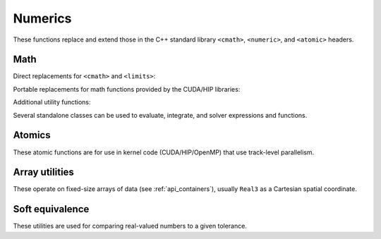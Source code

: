 .. Copyright Celeritas contributors: see top-level COPYRIGHT file for details
.. SPDX-License-Identifier: CC-BY-4.0

Numerics
--------

These functions replace and extend those in the C++ standard library
``<cmath>``, ``<numeric>``, and ``<atomic>`` headers.

Math
^^^^

Direct replacements for ``<cmath>`` and ``<limits>``:

.. doxygenfunction:: celeritas::fma
.. doxygenstruct:: celeritas::numeric_limits
   :members:

Portable replacements for math functions provided by the CUDA/HIP libraries:

.. doxygenfunction:: celeritas::popcount
.. doxygenfunction:: celeritas::rsqrt(double)
.. doxygenfunction:: celeritas::sincos(double a, double* s, double* c)
.. doxygenfunction:: celeritas::sincospi(double a, double* s, double* c)

Additional utility functions:

.. doxygenfunction:: celeritas::fastpow
.. doxygenfunction:: celeritas::ceil_div
.. doxygenfunction:: celeritas::clamp_to_nonneg
.. doxygenfunction:: celeritas::eumod
.. doxygenfunction:: celeritas::ipow
.. doxygenfunction:: celeritas::negate
.. doxygenfunction:: celeritas::signum

Several standalone classes can be used to evaluate, integrate, and solver
expressions and functions.

.. doxygenclass:: celeritas::PolyEvaluator
.. doxygenclass:: celeritas::Integrator
.. doxygenclass:: celeritas::BisectionRootFinder
.. doxygenclass:: celeritas::IllinoisRootFinder
.. doxygenclass:: celeritas::TridiagonalSolver

Atomics
^^^^^^^

These atomic functions are for use in kernel code (CUDA/HIP/OpenMP) that use
track-level parallelism.

.. doxygenfunction:: celeritas::atomic_add
.. doxygenfunction:: celeritas::atomic_min
.. doxygenfunction:: celeritas::atomic_max

Array utilities
^^^^^^^^^^^^^^^

These operate on fixed-size arrays of data (see :ref:`api_containers`), usually
``Real3`` as a Cartesian spatial coordinate.

.. doxygentypedef:: celeritas::Real3

.. doxygenfunction:: celeritas::axpy
.. doxygenfunction:: celeritas::dot_product
.. doxygenfunction:: celeritas::cross_product
.. doxygenfunction:: celeritas::norm(Array<T, N> const &v)
.. doxygenfunction:: celeritas::make_orthogonal
.. doxygenfunction:: celeritas::make_unit_vector
.. doxygenfunction:: celeritas::distance
.. doxygenfunction:: celeritas::from_spherical
.. doxygenfunction:: celeritas::rotate

Soft equivalence
^^^^^^^^^^^^^^^^

These utilities are used for comparing real-valued numbers to a given
tolerance.

.. doxygenclass:: celeritas::SoftEqual
.. doxygenclass:: celeritas::SoftZero
.. doxygenclass:: celeritas::EqualOr
.. doxygenclass:: celeritas::ArraySoftUnit

.. doxygenfunction:: celeritas::is_soft_orthogonal
